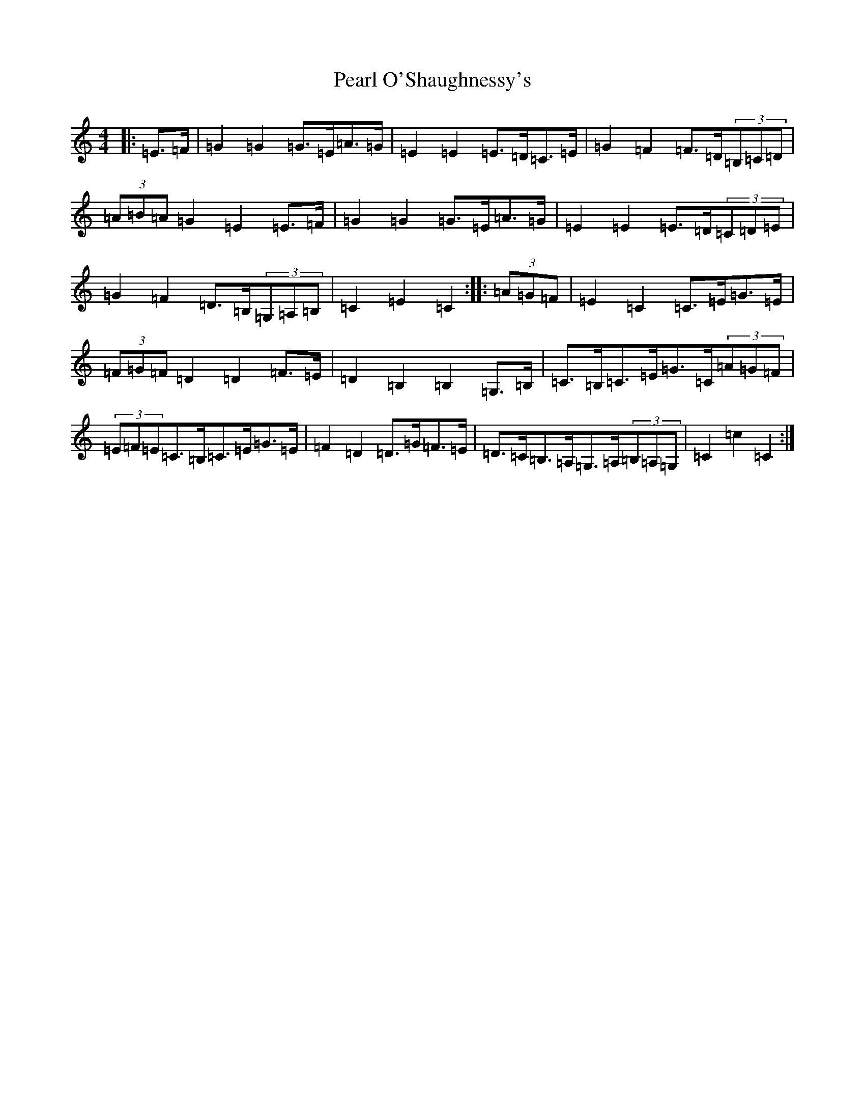 X: 16826
T: Pearl O'Shaughnessy's
S: https://thesession.org/tunes/4321#setting17016
Z: G Major
R: barndance
M:4/4
L:1/8
K: C Major
|:=E>=F|=G2=G2=G>=E=A>=G|=E2=E2=E>=D=C>=E|=G2=F2=F>=D(3=B,=C=D|(3=A=B=A=G2=E2=E>=F|=G2=G2=G>=E=A>=G|=E2=E2=E>=D(3=C=D=E|=G2=F2=D>=B,(3=G,=A,=B,|=C2=E2=C2:||:(3=A=G=F|=E2=C2=C>=E=G>=E|(3=F=G=F=D2=D2=F>=E|=D2=B,2=B,2=G,>=B,|=C>=B,=C>=E=G>=C(3=A=G=F|(3=E=F=E=C>=B,=C>=E=G>=E|=F2=D2=D>=G=F>=E|=D>=C=B,>=A,=G,>=A,(3=B,=A,=G,|=C2=c2=C2:|